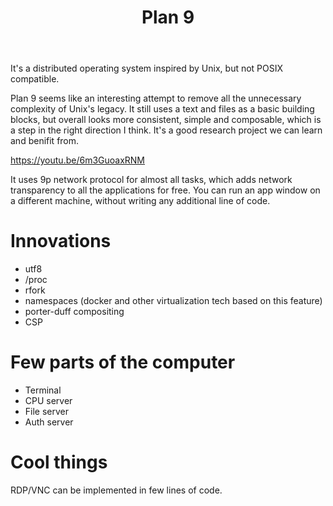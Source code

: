 :PROPERTIES:
:ID:       91a3403c-f2a4-46d6-b4e4-57031f26457f
:END:
#+title: Plan 9

It's a distributed operating system inspired by Unix, but not POSIX
compatible.

Plan 9 seems like an interesting attempt to remove all the unnecessary
complexity of Unix's legacy. It still uses a text and files as a basic
building blocks, but overall looks more consistent, simple and
composable, which is a step in the right direction I think. It's a
good research project we can learn and benifit from.

https://youtu.be/6m3GuoaxRNM

It uses 9p network protocol for almost all tasks, which adds network
transparency to all the applications for free. You can run an app
window on a different machine, without writing any additional line of
code.

* Innovations
- utf8
- /proc
- rfork
- namespaces (docker and other virtualization tech based on this
  feature)
- porter-duff compositing
- CSP

* Few parts of the computer
- Terminal
- CPU server
- File server
- Auth server

* Cool things
RDP/VNC can be implemented in few lines of code.


